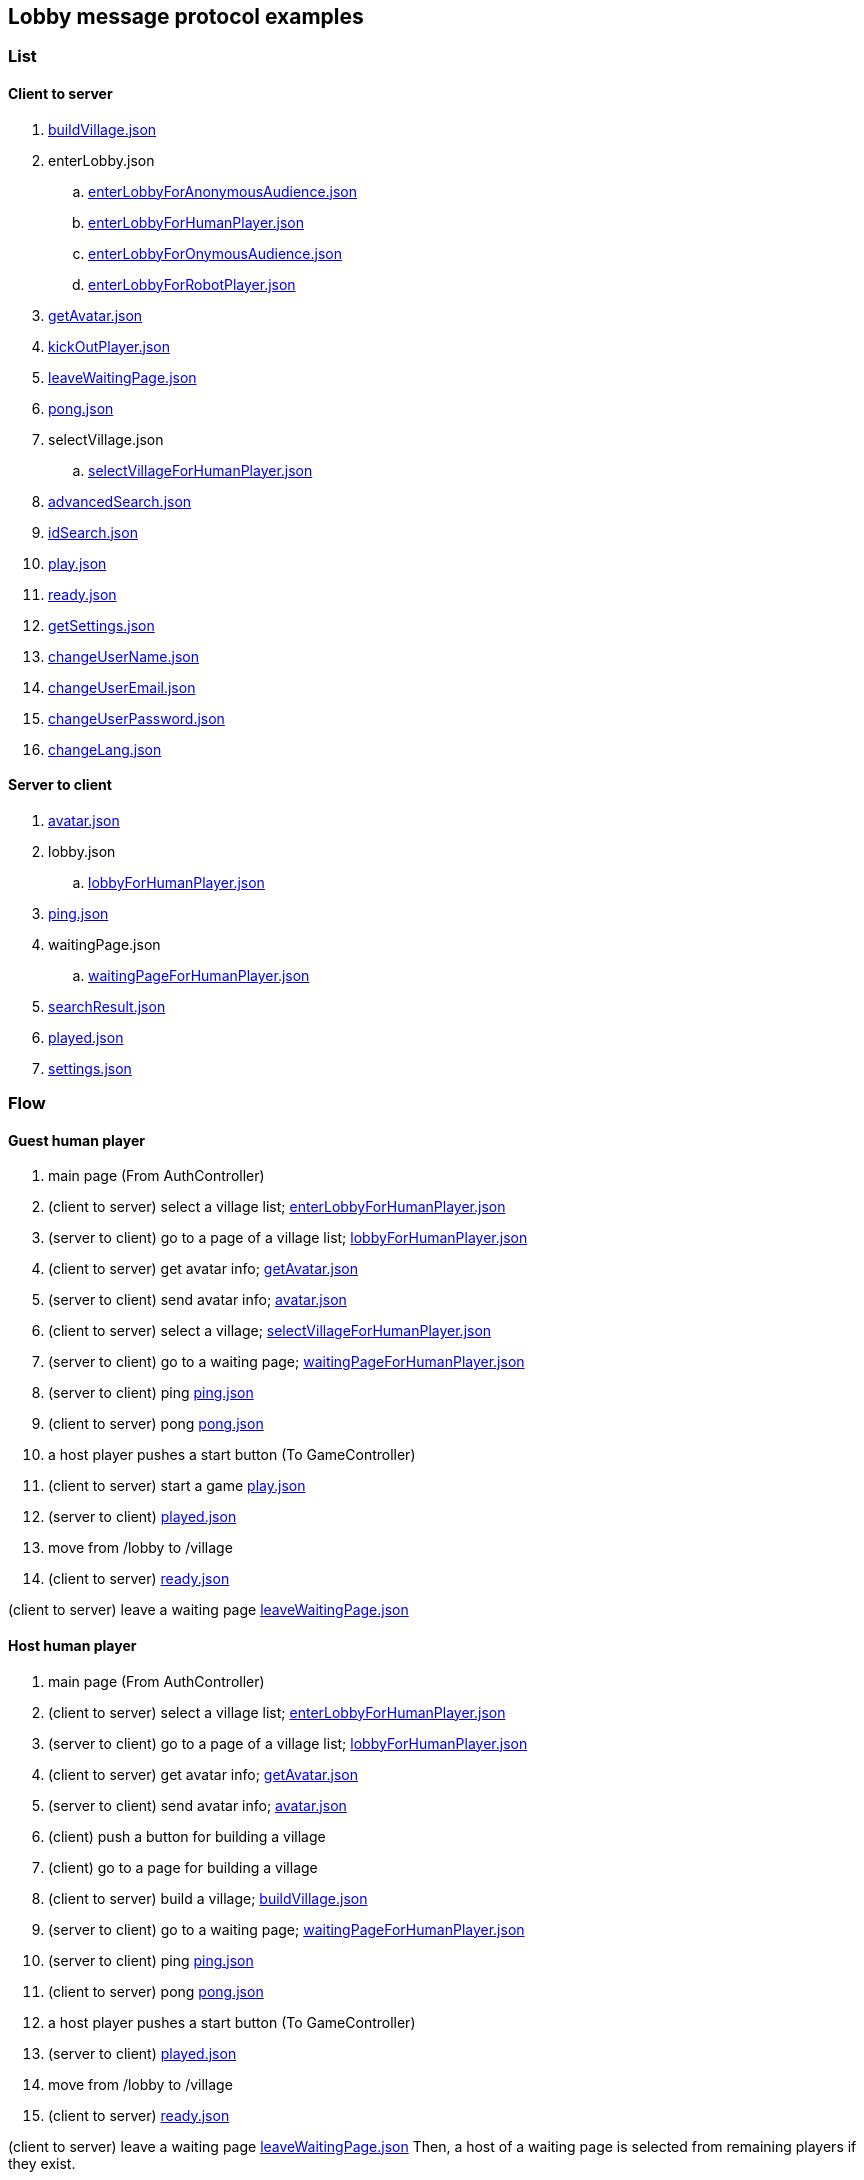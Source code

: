 == Lobby message protocol examples
:awestruct-layout: base
:showtitle:
:prev_section: defining-frontmatter
:next_section: creating-pages
:homepage: https://werewolf.world

=== List

==== Client to server

. https://werewolf.world/lobby/example/0.3/client2server/buildVillage.json[buildVillage.json]
. enterLobby.json
.. https://werewolf.world/lobby/example/0.3/client2server/enterLobbyForAnonymousAudience.json[enterLobbyForAnonymousAudience.json]
.. https://werewolf.world/lobby/example/0.3/client2server/enterLobbyForHumanPlayer.json[enterLobbyForHumanPlayer.json]
.. https://werewolf.world/lobby/example/0.3/client2server/enterLobbyForOnymousAudience.json[enterLobbyForOnymousAudience.json]
.. https://werewolf.world/lobby/example/0.3/client2server/enterLobbyForRobotPlayer.json[enterLobbyForRobotPlayer.json]
. https://werewolf.world/lobby/example/0.3/client2server/getAvatar.json[getAvatar.json]
. https://werewolf.world/lobby/example/0.3/client2server/kickOutPlayer.json[kickOutPlayer.json]
. https://werewolf.world/lobby/example/0.3/client2server/leaveWaitingPage.json[leaveWaitingPage.json]
. https://werewolf.world/lobby/example/0.3/client2server/pong.json[pong.json]
. selectVillage.json
.. https://werewolf.world/lobby/example/0.3/client2server/selectVillageForHumanPlayer.json[selectVillageForHumanPlayer.json]
. https://werewolf.world/lobby/example/0.3/client2server/advancedSearch.json[advancedSearch.json]
. https://werewolf.world/lobby/example/0.3/client2server/idSearch.json[idSearch.json]
. https://werewolf.world/lobby/example/0.3/client2server/play.json[play.json]
. https://werewolf.world/lobby/example/0.3/client2server/ready.json[ready.json]
. https://werewolf.world/lobby/example/0.3/client2server/getSettings.json[getSettings.json]
. https://werewolf.world/lobby/example/0.3/client2server/changeUserName.json[changeUserName.json]
. https://werewolf.world/lobby/example/0.3/client2server/changeUserEmail.json[changeUserEmail.json]
. https://werewolf.world/lobby/example/0.3/client2server/changeUserPassword.json[changeUserPassword.json]
. https://werewolf.world/lobby/example/0.3/client2server/changeLang.json[changeLang.json]

==== Server to client

. https://werewolf.world/lobby/example/0.3/server2client/avatar.json[avatar.json]
. lobby.json
.. https://werewolf.world/lobby/example/0.3/server2client/lobbyForHumanPlayer.json[lobbyForHumanPlayer.json]
. https://werewolf.world/lobby/example/0.3/server2client/ping.json[ping.json]
. waitingPage.json
.. https://werewolf.world/lobby/example/0.3/server2client/waitingPageForHumanPlayer.json[waitingPageForHumanPlayer.json]
. https://werewolf.world/lobby/example/0.3/server2client/searchResult.json[searchResult.json]
. https://werewolf.world/lobby/example/0.3/server2client/played.json[played.json]
. https://werewolf.world/lobby/example/0.3/server2client/settings.json[settings.json]

=== Flow

==== Guest human player

. main page (From AuthController)
. (client to server) select a village list; https://werewolf.world/lobby/example/0.3/client2server/enterLobbyForHumanPlayer.json[enterLobbyForHumanPlayer.json]
. (server to client) go to a page of a village list; https://werewolf.world/lobby/example/0.3/server2client/lobbyForHumanPlayer.json[lobbyForHumanPlayer.json]
. (client to server) get avatar info; https://werewolf.world/lobby/example/0.3/client2server/getAvatar.json[getAvatar.json]
. (server to client) send avatar info; https://werewolf.world/lobby/example/0.3/server2client/avatar.json[avatar.json]
. (client to server) select a village; https://werewolf.world/lobby/example/0.3/client2server/selectVillageForHumanPlayer.json[selectVillageForHumanPlayer.json]
. (server to client) go to a waiting page; https://werewolf.world/lobby/example/0.3/server2client/waitingPageForHumanPlayer.json[waitingPageForHumanPlayer.json]
. (server to client) ping https://werewolf.world/lobby/example/0.3/server2client/ping.json[ping.json]
. (client to server) pong https://werewolf.world/lobby/example/0.3/client2server/pong.json[pong.json]
. a host player pushes a start button (To GameController)
. (client to server) start a game https://werewolf.world/lobby/example/0.3/client2server/play.json[play.json]
. (server to client) https://werewolf.world/lobby/example/0.3/server2client/played.json[played.json]
. move from /lobby to /village
. (client to server) https://werewolf.world/lobby/example/0.3/client2server/ready.json[ready.json]

(client to server) leave a waiting page https://werewolf.world/lobby/example/0.3/client2server/leaveWaitingPage.json[leaveWaitingPage.json]

==== Host human player

. main page (From AuthController)
. (client to server) select a village list; https://werewolf.world/lobby/example/0.3/client2server/enterLobbyForHumanPlayer.json[enterLobbyForHumanPlayer.json]
. (server to client) go to a page of a village list; https://werewolf.world/lobby/example/0.3/server2client/lobbyForHumanPlayer.json[lobbyForHumanPlayer.json]
. (client to server) get avatar info; https://werewolf.world/lobby/example/0.3/client2server/getAvatar.json[getAvatar.json]
. (server to client) send avatar info; https://werewolf.world/lobby/example/0.3/server2client/avatar.json[avatar.json]
. (client) push a button for building a village
. (client) go to a page for building a village
. (client to server) build a village; https://werewolf.world/lobby/example/0.3/client2server/buildVillage.json[buildVillage.json]
. (server to client) go to a waiting page; https://werewolf.world/lobby/example/0.3/server2client/waitingPageForHumanPlayer.json[waitingPageForHumanPlayer.json]
. (server to client) ping https://werewolf.world/lobby/example/0.3/server2client/ping.json[ping.json]
. (client to server) pong https://werewolf.world/lobby/example/0.3/client2server/pong.json[pong.json]
. a host player pushes a start button (To GameController)
. (server to client) https://werewolf.world/lobby/example/0.3/server2client/played.json[played.json]
. move from /lobby to /village
. (client to server) https://werewolf.world/lobby/example/0.3/client2server/ready.json[ready.json]

(client to server) leave a waiting page https://werewolf.world/lobby/example/0.3/client2server/leaveWaitingPage.json[leaveWaitingPage.json]
Then, a host of a waiting page is selected from remaining players if they exist.

(client to server) kick out a player https://werewolf.world/lobby/example/0.3/client2server/kickOutPlayer.json[kickOutPlayer.json]
The kicked out player moves to a lobby with an error message that a host kicked out the player

==== Settings
. settings page (From main page)
. (client to server) get settings info; https://werewolf.world/lobby/example/0.3/client2server/getSettings.json[getSettings.json]
. (server to client) send settings info; https://werewolf.world/lobby/example/0.3/server2client/settings.json[settings.json]
. change settings info:
.. (client to server) change user's name; https://werewolf.world/lobby/example/0.3/client2server/changeUserName.json[changeUserName.json]
.. (client to server) change user's email address; https://werewolf.world/lobby/example/0.3/client2server/changeUserName.json[changeUserEmail.json]
.. (client to server) change user's password; https://werewolf.world/lobby/example/0.3/client2server/changeUserPassword.json[changeUserPassword.json]
.. (client to server) change locale; https://werewolf.world/lobby/example/0.3/client2server/changeLang.json[changeLang.json]
. (server to client) send settings info; https://werewolf.world/lobby/example/0.3/server2client/settings.json[settings.json]
. leave settings page (To main page)
